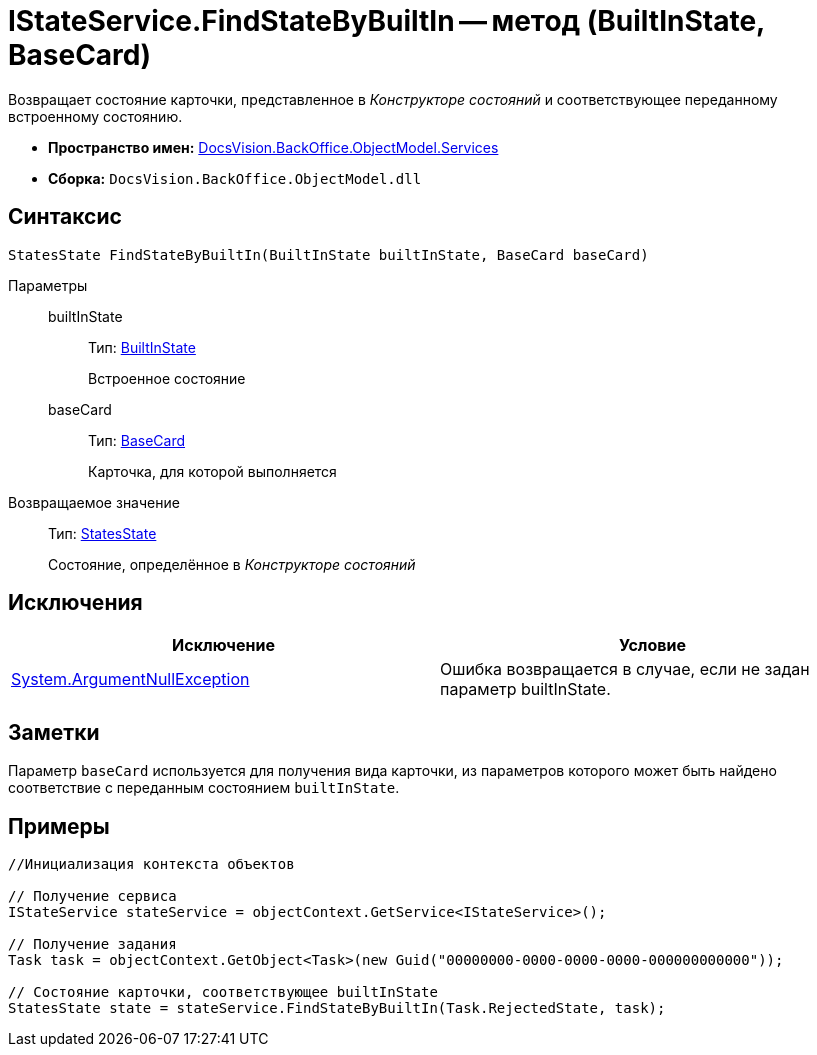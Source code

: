 = IStateService.FindStateByBuiltIn -- метод (BuiltInState, BaseCard)

Возвращает состояние карточки, представленное в _Конструкторе состояний_ и соответствующее переданному встроенному состоянию.

* *Пространство имен:* xref:api/DocsVision/BackOffice/ObjectModel/Services/Services_NS.adoc[DocsVision.BackOffice.ObjectModel.Services]
* *Сборка:* `DocsVision.BackOffice.ObjectModel.dll`

== Синтаксис

[source,csharp]
----
StatesState FindStateByBuiltIn(BuiltInState builtInState, BaseCard baseCard)
----

Параметры::
builtInState:::
Тип: xref:api/DocsVision/BackOffice/ObjectModel/BuiltInState_CL.adoc[BuiltInState]
+
Встроенное состояние
baseCard:::
Тип: xref:api/DocsVision/BackOffice/ObjectModel/BaseCard_CL.adoc[BaseCard]
+
Карточка, для которой выполняется

Возвращаемое значение::
Тип: xref:api/DocsVision/BackOffice/ObjectModel/StatesState_CL.adoc[StatesState]
+
Состояние, определённое в _Конструкторе состояний_

== Исключения

[cols=",",options="header"]
|===
|Исключение |Условие
|http://msdn.microsoft.com/ru-ru/library/system.argumentnullexception.aspx[System.ArgumentNullException] |Ошибка возвращается в случае, если не задан параметр builtInState.
|===

== Заметки

Параметр `baseCard` используется для получения вида карточки, из параметров которого может быть найдено соответствие с переданным состоянием `builtInState`.

== Примеры

[source,csharp]
----
//Инициализация контекста объектов

// Получение сервиса
IStateService stateService = objectContext.GetService<IStateService>();

// Получение задания
Task task = objectContext.GetObject<Task>(new Guid("00000000-0000-0000-0000-000000000000"));

// Состояние карточки, соответствующее builtInState
StatesState state = stateService.FindStateByBuiltIn(Task.RejectedState, task);
----
